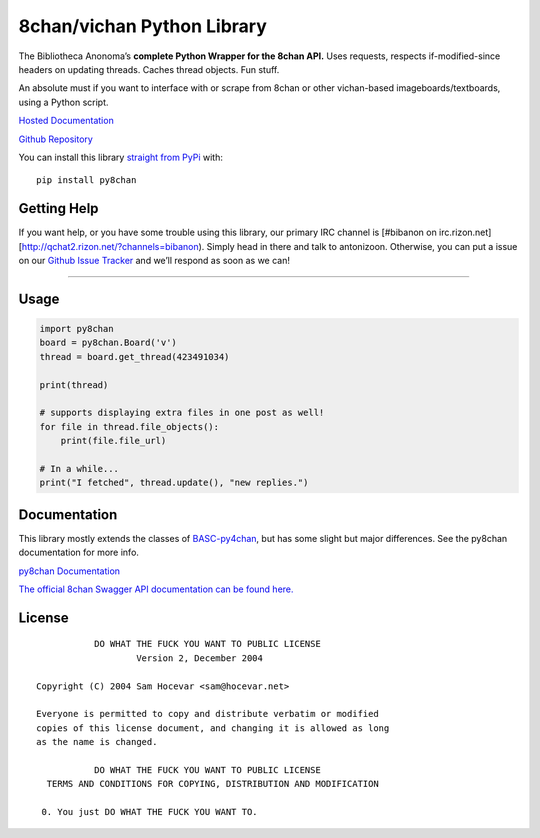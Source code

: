 8chan/vichan Python Library
===========================

The Bibliotheca Anonoma’s **complete Python Wrapper for the 8chan API.**
Uses requests, respects if-modified-since headers on updating threads.
Caches thread objects. Fun stuff.

An absolute must if you want to interface with or scrape from 8chan or
other vichan-based imageboards/textboards, using a Python script.

`Hosted
Documentation <http://py8chan.readthedocs.org/en/latest/index.html>`__

`Github Repository <https://github.com/bibanon/py8chan>`__

You can install this library `straight from
PyPi <https://pypi.python.org/pypi/py8chan>`__ with:

::

   pip install py8chan

Getting Help
------------

If you want help, or you have some trouble using this library, our
primary IRC channel is [#bibanon on
irc.rizon.net][http://qchat2.rizon.net/?channels=bibanon). Simply head
in there and talk to antonizoon. Otherwise, you can put a issue on our
`Github Issue Tracker <https://github.com/bibanon/py8chan>`__ and we’ll
respond as soon as we can!

--------------

Usage
-----

.. code:: python

   import py8chan
   board = py8chan.Board('v')
   thread = board.get_thread(423491034)

   print(thread)

   # supports displaying extra files in one post as well!
   for file in thread.file_objects():
       print(file.file_url)
       
   # In a while...
   print("I fetched", thread.update(), "new replies.")

Documentation
-------------

This library mostly extends the classes of
`BASC-py4chan <https://github.com/bibanon/BASC-py4chan>`__, but has some
slight but major differences. See the py8chan documentation for more
info.

`py8chan
Documentation <http://py8chan.readthedocs.org/en/latest/index.html>`__

`The official 8chan Swagger API documentation can be found
here. <https://gitlab.com/N3X15/8chan-API/blob/master/definitions>`__

License
-------

::

               DO WHAT THE FUCK YOU WANT TO PUBLIC LICENSE
                       Version 2, December 2004

    Copyright (C) 2004 Sam Hocevar <sam@hocevar.net>

    Everyone is permitted to copy and distribute verbatim or modified
    copies of this license document, and changing it is allowed as long
    as the name is changed.

               DO WHAT THE FUCK YOU WANT TO PUBLIC LICENSE
      TERMS AND CONDITIONS FOR COPYING, DISTRIBUTION AND MODIFICATION

     0. You just DO WHAT THE FUCK YOU WANT TO.
